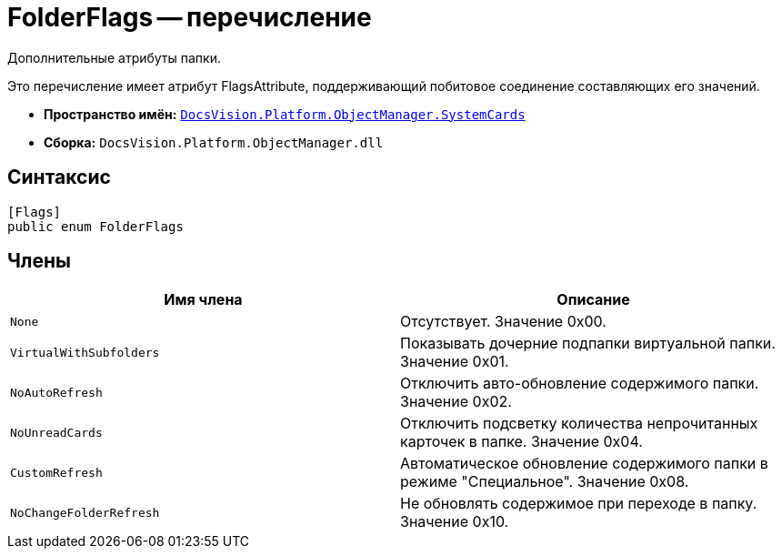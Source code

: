 = FolderFlags -- перечисление

Дополнительные атрибуты папки.

Это перечисление имеет атрибут FlagsAttribute, поддерживающий побитовое соединение составляющих его значений.

* *Пространство имён:* `xref:api/DocsVision/Platform/ObjectManager/SystemCards/SystemCards_NS.adoc[DocsVision.Platform.ObjectManager.SystemCards]`
* *Сборка:* `DocsVision.Platform.ObjectManager.dll`

== Синтаксис

[source,csharp]
----
[Flags]
public enum FolderFlags
----

== Члены

[cols=",",options="header"]
|===
|Имя члена |Описание
|`None` |Отсутствует. Значение 0x00.
|`VirtualWithSubfolders` |Показывать дочерние подпапки виртуальной папки. Значение 0x01.
|`NoAutoRefresh` |Отключить авто-обновление содержимого папки. Значение 0x02.
|`NoUnreadCards` |Отключить подсветку количества непрочитанных карточек в папке. Значение 0x04.
|`CustomRefresh` |Автоматическое обновление содержимого папки в режиме "Специальное". Значение 0x08.
|`NoChangeFolderRefresh` |Не обновлять содержимое при переходе в папку. Значение 0x10.
|===
